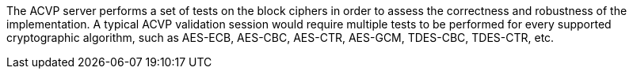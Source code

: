 The ACVP server performs a set of tests on the block ciphers in order to assess the correctness and robustness of the implementation. A typical ACVP validation session would require multiple tests to be performed for every supported cryptographic algorithm, such as AES-ECB, AES-CBC, AES-CTR, AES-GCM, TDES-CBC, TDES-CTR, etc.
